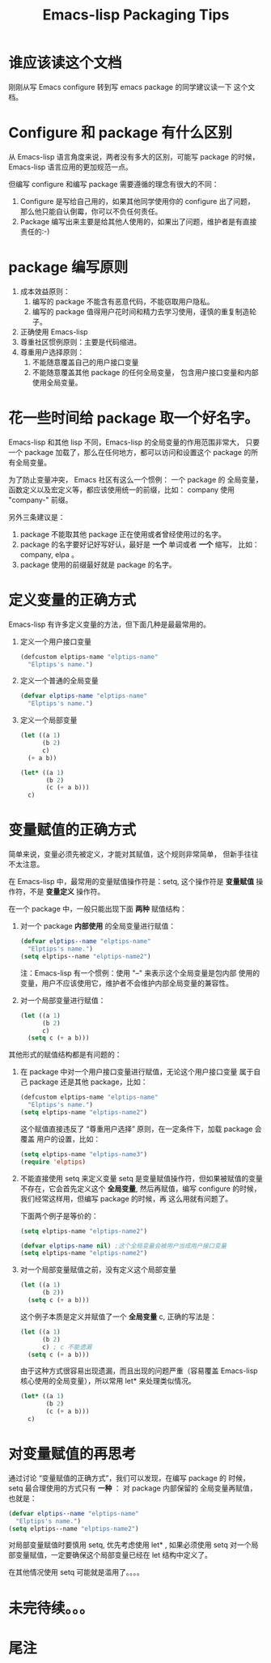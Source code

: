 #+TITLE: Emacs-lisp Packaging Tips
* 谁应该读这个文档
刚刚从写 Emacs configure 转到写 emacs package 的同学建议读一下
这个文档。
* Configure 和 package 有什么区别
从 Emacs-lisp 语言角度来说，两者没有多大的区别，可能写 package 的时候，
Emacs-lisp 语言应用的更加规范一点。

但编写 configure 和编写 package 需要遵循的理念有很大的不同：
1. Configure 是写给自己用的，如果其他同学使用你的 configure 出了问题，
   那么他只能自认倒霉，你可以不负任何责任。
2. Package 编写出来主要是给其他人使用的，如果出了问题，维护者是有直接
   责任的:-)

* package 编写原则
1. 成本效益原则：
   1. 编写的 package 不能含有恶意代码，不能窃取用户隐私。
   2. 编写的 package 值得用户花时间和精力去学习使用，谨慎的重复制造轮子。
2. 正确使用 Emacs-lisp
3. 尊重社区惯例原则：主要是代码缩进。
4. 尊重用户选择原则：
   1. 不能随意覆盖自己的用户接口变量
   2. 不能随意覆盖其他 package 的任何全局变量，
      包含用户接口变量和内部使用全局变量。

* 花一些时间给 package 取一个好名字。
Emacs-lisp 和其他 lisp 不同，Emacs-lisp 的全局变量的作用范围非常大，
只要一个 package 加载了，那么在任何地方，都可以访问和设置这个 package
的所有全局变量。

为了防止变量冲突， Emacs 社区有这么一个惯例： 一个 package 的
全局变量，函数定义以及宏定义等，都应该使用统一的前缀，比如：
company 使用 "company-" 前缀。

另外三条建议是：
1. package 不能取其他 package 正在使用或者曾经使用过的名字。
2. package 的名字要好记好写好认，最好是 *一个* 单词或者 *一个* 缩写，
   比如：company, elpa 。
3. package 使用的前缀最好就是 package 的名字。

* 定义变量的正确方式
Emacs-lisp 有许多定义变量的方法，但下面几种是最最常用的。

1. 定义一个用户接口变量
   #+BEGIN_SRC emacs-lisp
   (defcustom elptips-name "elptips-name"
     "Elptips's name.")
   #+END_SRC
2. 定义一个普通的全局变量
   #+BEGIN_SRC emacs-lisp
   (defvar elptips-name "elptips-name"
     "Elptips's name.")
   #+END_SRC
3. 定义一个局部变量
   #+BEGIN_SRC emacs-lisp
   (let ((a 1)
         (b 2)
         c)
     (+ a b))
   #+END_SRC

   #+BEGIN_SRC emacs-lisp
   (let* ((a 1)
          (b 2)
          (c (+ a b)))
     c)
   #+END_SRC

* 变量赋值的正确方式
简单来说，变量必须先被定义，才能对其赋值，这个规则非常简单，
但新手往往不太注意。

在 Emacs-lisp 中，最常用的变量赋值操作符是：setq,
这个操作符是 *变量赋值* 操作符，不是 *变量定义* 操作符。

在一个 package 中，一般只能出现下面 *两种* 赋值结构：
1. 对一个 package *内部使用* 的全局变量进行赋值：
   #+BEGIN_SRC emacs-lisp
   (defvar elptips--name "elptips-name"
     "Elptips's name.")
   (setq elptips--name "elptips-name2")
   #+END_SRC
   注：Emacs-lisp 有一个惯例：使用 "--" 来表示这个全局变量是包内部
   使用的变量，用户不应该使用它，维护者不会维护内部全局变量的兼容性。
2. 对一个局部变量进行赋值：
   #+BEGIN_SRC emacs-lisp
   (let ((a 1)
         (b 2)
         c)
     (setq c (+ a b)))
   #+END_SRC

其他形式的赋值结构都是有问题的：

1. 在 package 中对一个用户接口变量进行赋值，无论这个用户接口变量
   属于自己 package 还是其他 package，比如：
   #+BEGIN_SRC emacs-lisp
   (defcustom elptips-name "elptips-name"
     "Elptips's name.")
   (setq elptips-name "elptips-name2")
   #+END_SRC
   这个赋值直接违反了 “尊重用户选择” 原则，在一定条件下，加载 package 会覆盖
   用户的设置，比如：
   #+BEGIN_SRC emacs-lisp
   (setq elptips-name "elptips-name3")
   (require 'elptips)
   #+END_SRC
2. 不能直接使用 setq 来定义变量
   setq 是变量赋值操作符，但如果被赋值的变量不存在，它会首先定义这个 *全局变量*,
   然后再赋值，编写 configure 的时候，我们经常这样用，但编写 package 的时候，再
   这么用就有问题了。

   下面两个例子是等价的：

   #+BEGIN_SRC emacs-lisp
   (setq elptips-name "elptips-name2")
   #+END_SRC

   #+BEGIN_SRC emacs-lisp
   (defvar elptips-name nil) ;这个全局变量会被用户当成用户接口变量
   (setq elptips-name "elptips-name2")
   #+END_SRC

3. 对一个局部变量赋值之前，没有定义这个局部变量
   #+BEGIN_SRC emacs-lisp
   (let ((a 1)
         (b 2))
     (setq c (+ a b)))
   #+END_SRC

   这个例子本质是定义并赋值了一个 *全局变量* c,
   正确的写法是：

   #+BEGIN_SRC emacs-lisp
   (let ((a 1)
         (b 2)
         c) ; c 不能遗漏
     (setq c (+ a b)))
   #+END_SRC

   由于这种方式很容易出现遗漏，而且出现的问题严重（容易覆盖 Emacs-lisp
   核心使用的全局变量），所以常用 let* 来处理类似情况。

   #+BEGIN_SRC emacs-lisp
   (let* ((a 1)
          (b 2)
          (c (+ a b)))
     c)
   #+END_SRC

* 对变量赋值的再思考
通过讨论 “变量赋值的正确方式”，我们可以发现，在编写 package 的
时候，setq 最合理使用的方式只有 *一种* ： 对 package 内部保留的
全局变量再赋值，也就是：
#+BEGIN_SRC emacs-lisp
(defvar elptips--name "elptips-name"
  "Elptips's name.")
(setq elptips--name "elptips-name2")
#+END_SRC

对局部变量赋值时要慎用 setq, 优先考虑使用 let* , 如果必须使用 setq
对一个局部变量赋值，一定要确保这个局部变量已经在 let 结构中定义了。

在其他情况使用 setq 可能就是滥用了。。。。
* 未完待续。。。
* 尾注

# Local Variables:
# coding: utf-8-unix
# End:
